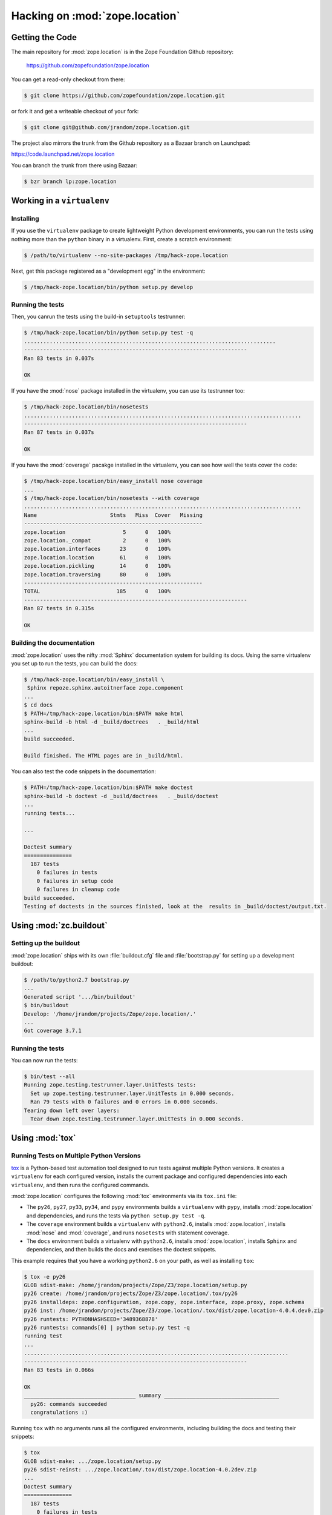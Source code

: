 Hacking on :mod:`zope.location`
===============================


Getting the Code
################

The main repository for :mod:`zope.location` is in the Zope Foundation
Github repository:

  https://github.com/zopefoundation/zope.location

You can get a read-only checkout from there:

.. code-block:: sh

   $ git clone https://github.com/zopefoundation/zope.location.git

or fork it and get a writeable checkout of your fork:

.. code-block:: sh

   $ git clone git@github.com/jrandom/zope.location.git

The project also mirrors the trunk from the Github repository as a
Bazaar branch on Launchpad:

https://code.launchpad.net/zope.location

You can branch the trunk from there using Bazaar:

.. code-block:: sh

   $ bzr branch lp:zope.location


Working in a ``virtualenv``
###########################

Installing
----------

If you use the ``virtualenv`` package to create lightweight Python
development environments, you can run the tests using nothing more
than the ``python`` binary in a virtualenv.  First, create a scratch
environment:

.. code-block:: sh

   $ /path/to/virtualenv --no-site-packages /tmp/hack-zope.location

Next, get this package registered as a "development egg" in the
environment:

.. code-block:: sh

   $ /tmp/hack-zope.location/bin/python setup.py develop

Running the tests
-----------------

Then, you canrun the tests using the build-in ``setuptools`` testrunner:

.. code-block:: sh

   $ /tmp/hack-zope.location/bin/python setup.py test -q
   ...............................................................................
   ----------------------------------------------------------------------
   Ran 83 tests in 0.037s
   
   OK

If you have the :mod:`nose` package installed in the virtualenv, you can
use its testrunner too:

.. code-block:: sh

   $ /tmp/hack-zope.location/bin/nosetests
   .......................................................................................
   ----------------------------------------------------------------------
   Ran 87 tests in 0.037s
   
   OK

If you have the :mod:`coverage` pacakge installed in the virtualenv,
you can see how well the tests cover the code:

.. code-block:: sh

   $ /tmp/hack-zope.location/bin/easy_install nose coverage
   ...
   $ /tmp/hack-zope.location/bin/nosetests --with coverage
   .......................................................................................
   Name                       Stmts   Miss  Cover   Missing
   --------------------------------------------------------
   zope.location                  5      0   100%   
   zope.location._compat          2      0   100%   
   zope.location.interfaces      23      0   100%   
   zope.location.location        61      0   100%   
   zope.location.pickling        14      0   100%   
   zope.location.traversing      80      0   100%   
   --------------------------------------------------------
   TOTAL                        185      0   100%   
   ----------------------------------------------------------------------
   Ran 87 tests in 0.315s

   OK


Building the documentation
--------------------------

:mod:`zope.location` uses the nifty :mod:`Sphinx` documentation system
for building its docs.  Using the same virtualenv you set up to run the
tests, you can build the docs:

.. code-block:: sh

   $ /tmp/hack-zope.location/bin/easy_install \
    Sphinx repoze.sphinx.autoitnerface zope.component
   ...
   $ cd docs
   $ PATH=/tmp/hack-zope.location/bin:$PATH make html
   sphinx-build -b html -d _build/doctrees   . _build/html
   ...
   build succeeded.

   Build finished. The HTML pages are in _build/html.

You can also test the code snippets in the documentation:

.. code-block:: sh

   $ PATH=/tmp/hack-zope.location/bin:$PATH make doctest
   sphinx-build -b doctest -d _build/doctrees   . _build/doctest
   ...
   running tests...

   ...

   Doctest summary
   ===============
     187 tests
       0 failures in tests
       0 failures in setup code
       0 failures in cleanup code
   build succeeded.
   Testing of doctests in the sources finished, look at the  results in _build/doctest/output.txt.
   


Using :mod:`zc.buildout`
########################

Setting up the buildout
-----------------------

:mod:`zope.location` ships with its own :file:`buildout.cfg` file and
:file:`bootstrap.py` for setting up a development buildout:

.. code-block:: sh

   $ /path/to/python2.7 bootstrap.py
   ...
   Generated script '.../bin/buildout'
   $ bin/buildout
   Develop: '/home/jrandom/projects/Zope/zope.location/.'
   ...
   Got coverage 3.7.1

Running the tests
-----------------

You can now run the tests:

.. code-block:: sh

   $ bin/test --all
   Running zope.testing.testrunner.layer.UnitTests tests:
     Set up zope.testing.testrunner.layer.UnitTests in 0.000 seconds.
     Ran 79 tests with 0 failures and 0 errors in 0.000 seconds.
   Tearing down left over layers:
     Tear down zope.testing.testrunner.layer.UnitTests in 0.000 seconds.



Using :mod:`tox`
################

Running Tests on Multiple Python Versions
-----------------------------------------

`tox <http://tox.testrun.org/latest/>`_ is a Python-based test automation
tool designed to run tests against multiple Python versions.  It creates
a ``virtualenv`` for each configured version, installs the current package
and configured dependencies into each ``virtualenv``, and then runs the
configured commands.
   
:mod:`zope.location` configures the following :mod:`tox` environments via
its ``tox.ini`` file:

- The ``py26``, ``py27``, ``py33``, ``py34``, and ``pypy`` environments
  builds a ``virtualenv`` with ``pypy``,
  installs :mod:`zope.location` and dependencies, and runs the tests
  via ``python setup.py test -q``.

- The ``coverage`` environment builds a ``virtualenv`` with ``python2.6``,
  installs :mod:`zope.location`, installs
  :mod:`nose` and :mod:`coverage`, and runs ``nosetests`` with statement
  coverage.

- The ``docs`` environment builds a virtualenv with ``python2.6``, installs
  :mod:`zope.location`, installs ``Sphinx`` and
  dependencies, and then builds the docs and exercises the doctest snippets.

This example requires that you have a working ``python2.6`` on your path,
as well as installing ``tox``:

.. code-block:: sh

   $ tox -e py26
   GLOB sdist-make: /home/jrandom/projects/Zope/Z3/zope.location/setup.py
   py26 create: /home/jrandom/projects/Zope/Z3/zope.location/.tox/py26
   py26 installdeps: zope.configuration, zope.copy, zope.interface, zope.proxy, zope.schema
   py26 inst: /home/jrandom/projects/Zope/Z3/zope.location/.tox/dist/zope.location-4.0.4.dev0.zip
   py26 runtests: PYTHONHASHSEED='3489368878'
   py26 runtests: commands[0] | python setup.py test -q
   running test
   ...
   ...................................................................................
   ----------------------------------------------------------------------
   Ran 83 tests in 0.066s

   OK
   ___________________________________ summary ____________________________________
     py26: commands succeeded
     congratulations :)
   

Running ``tox`` with no arguments runs all the configured environments,
including building the docs and testing their snippets:

.. code-block:: sh

   $ tox
   GLOB sdist-make: .../zope.location/setup.py
   py26 sdist-reinst: .../zope.location/.tox/dist/zope.location-4.0.2dev.zip
   ...
   Doctest summary
   ===============
     187 tests
       0 failures in tests
       0 failures in setup code
       0 failures in cleanup code
   build succeeded.
   ___________________________________ summary ____________________________________
     py26: commands succeeded
     py27: commands succeeded
     py32: commands succeeded
     py33: commands succeeded
     py34: commands succeeded
     pypy: commands succeeded
     coverage: commands succeeded
     docs: commands succeeded
     congratulations :)


Contributing to :mod:`zope.location`
####################################

Submitting a Bug Report
-----------------------

:mod:`zope.location` tracks its bugs on Github:

  https://github.com/zopefoundation/zope.location/issues

Please submit bug reports and feature requests there.


Sharing Your Changes
--------------------

.. note::

   Please ensure that all tests are passing before you submit your code.
   If possible, your submission should include new tests for new features
   or bug fixes, although it is possible that you may have tested your
   new code by updating existing tests.

If have made a change you would like to share, the best route is to fork
the Githb repository, check out your fork, make your changes on a branch
in your fork, and push it.  You can then submit a pull request from your
branch:

  https://github.com/zopefoundation/zope.location/pulls

If you branched the code from Launchpad using Bazaar, you have another
option:  you can "push" your branch to Launchpad:

.. code-block:: sh

   $ bzr push lp:~jrandom/zope.location/cool_feature

After pushing your branch, you can link it to a bug report on Github,
or request that the maintainers merge your branch using the Launchpad
"merge request" feature.

